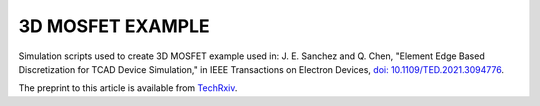 
#################
3D MOSFET EXAMPLE
#################

Simulation scripts used to create 3D MOSFET example used in:
J. E. Sanchez and Q. Chen, "Element Edge Based Discretization for TCAD Device Simulation," in IEEE Transactions on Electron Devices, `doi: 10.1109/TED.2021.3094776 <https://doi.org/10.1109/TED.2021.3094776>`_.

The preprint to this article is available from `TechRxiv <https://doi.org/10.36227/techrxiv.14129081.v3>`_.


